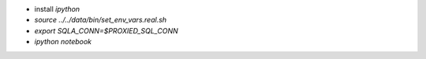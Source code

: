 - install `ipython`
- `source ../../data/bin/set_env_vars.real.sh`
- `export SQLA_CONN=$PROXIED_SQL_CONN`
- `ipython notebook`
